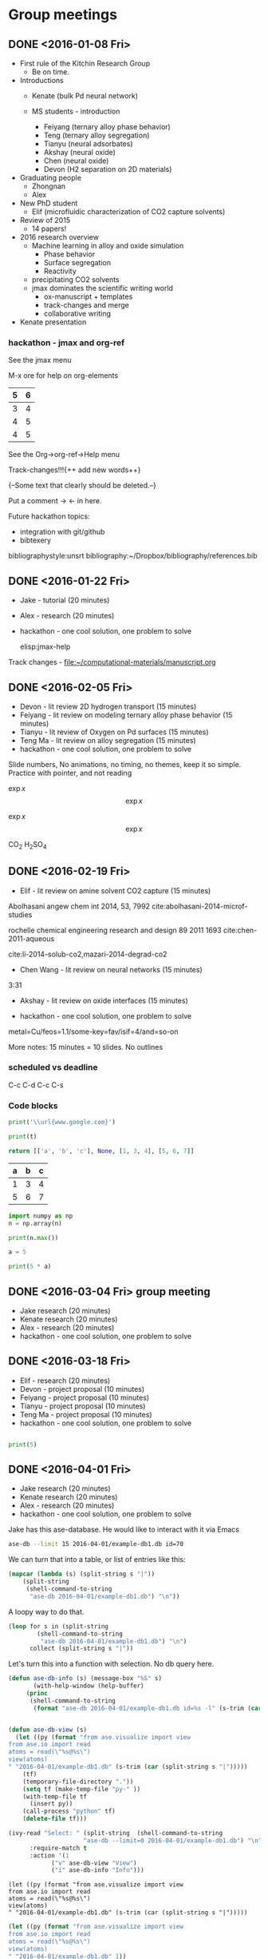 #+TODO: TODO INPROGRESS | CANCELLED DONE


* Group meetings

** DONE <2016-01-08 Fri>
   CLOSED: [2016-01-08 Fri 18:22]
- First rule of the Kitchin Research Group
  - Be on time.

- Introductions
  - Kenate (bulk Pd neural network)

  - MS students - introduction
    - Feiyang (ternary alloy phase behavior)
    - Teng    (ternary alloy segregation)
    - Tianyu  (neural adsorbates)
    - Akshay (neural oxide)
    - Chen   (neural oxide)
    - Devon  (H2 separation on 2D materials)

- Graduating people
  - Zhongnan
  - Alex

- New PhD student
  - Elif (microfluidic characterization of CO2 capture solvents)

- Review of 2015
  - 14 papers!

- 2016 research overview
  - Machine learning in alloy and oxide simulation
    - Phase behavior
    - Surface segregation
    - Reactivity
  - precipitating CO2 solvents
  - jmax dominates the scientific writing world
    - ox-manuscript + templates
    - track-changes and merge
    - collaborative writing

- Kenate presentation

*** hackathon - jmax and org-ref

See the jmax menu

M-x ore  for help on org-elements

| 5 | 6 |
|---+---|
| 3 | 4 |
| 4 | 5 |
| 4 | 5 |
See the Org->org-ref->Help menu

Track-changes!!!{++ add new words++}

{--Some text that clearly should be deleted.--}

Put a comment ->   <- in here.

Future hackathon topics:
- integration with git/github
- bibtexery

bibliographystyle:unsrt
bibliography:~/Dropbox/bibliography/references.bib




** DONE <2016-01-22 Fri>
   CLOSED: [2016-01-25 Mon 13:59]
- Jake - tutorial (20 minutes)
- Alex - research (20 minutes)
- hackathon - one cool solution, one problem to solve

 elisp:jmax-help

Track changes - [[file:~/computational-materials/manuscript.org]]


** DONE <2016-02-05 Fri>
   CLOSED: [2016-02-15 Mon 10:48]
- Devon - lit review 2D hydrogen transport (15 minutes)
- Feiyang - lit review on modeling ternary alloy phase behavior  (15 minutes)
- Tianyu - lit review of Oxygen on Pd surfaces  (15 minutes)
- Teng Ma - lit review on alloy segregation  (15 minutes)
- hackathon - one cool solution, one problem to solve

Slide numbers, No animations, no timing, no themes, keep it so simple.
Practice with pointer, and not reading

$\exp{x}$  $$\exp{x}$$

\(\exp{x}\)  \[\exp{x}\]

@@latex:\ce{CO_{2}}@@  CO_{2}  \ce{H2SO4}  H_{2}SO_{4}  @@latex:H_2SO_4@@



** DONE <2016-02-19 Fri>
   CLOSED: [2016-02-19 Fri 20:31]
- Elif - lit review on amine solvent CO2 capture  (15 minutes)


Abolhasani angew chem int 2014, 53, 7992  cite:abolhasani-2014-microf-studies

rochelle chemical engineering research and design 89 2011 1693 cite:chen-2011-aqueous

cite:li-2014-solub-co2,mazari-2014-degrad-co2

- Chen Wang - lit review on neural networks  (15 minutes)
3:31

- Akshay - lit review on oxide interfaces  (15 minutes)

- hackathon - one cool solution, one problem to solve

metal=Cu/feos=1.1/some-key=fav/isif=4/and=so-on


More notes: 15 minutes = 10 slides.
No outlines

*** scheduled vs deadline
    SCHEDULED: <2016-02-19 Fri> DEADLINE: <2016-03-04 Fri>

C-c C-d
C-c C-s

*** Code blocks

#+name: text
#+BEGIN_SRC python :results output latex
print('\\url{www.google.com}')
#+END_SRC

#+RESULTS:
#+BEGIN_LaTeX
\url{www.google.com}
#+END_LaTeX

#+BEGIN_SRC python :var t=text
print(t)
#+END_SRC

#+RESULTS:
: \url{www.google.com}
:



#+name: numbers
#+BEGIN_SRC python :results value
return [['a', 'b', 'c'], None, [1, 3, 4], [5, 6, 7]]
#+END_SRC

#+RESULTS: numbers
| a | b | c |
|---+---+---|
| 1 | 3 | 4 |
| 5 | 6 | 7 |


#+BEGIN_SRC python :var n=numbers
import numpy as np
n = np.array(n)

print(n.max())
#+END_SRC

#+RESULTS:
: 7

#+BEGIN_SRC python :session
a = 5
#+END_SRC

#+RESULTS:
: Python 3.5.1 |Anaconda 2.5.0 (x86_64)| (default, Dec  7 2015, 11:24:55)
: [GCC 4.2.1 (Apple Inc. build 5577)] on darwin
: Type "help", "copyright", "credits" or "license" for more information.
: python.el: native completion setup loaded

#+BEGIN_SRC python :session
print(5 * a)
#+END_SRC

#+RESULTS:
: 25

** DONE <2016-03-04 Fri> group meeting
   CLOSED: [2016-03-18 Fri 14:51]
- Jake research (20 minutes)
- Kenate research (20 minutes)
- Alex - research (20 minutes)
- hackathon - one cool solution, one problem to solve

** DONE <2016-03-18 Fri>
   CLOSED: [2016-03-29 Tue 10:31]
- Elif - research (20 minutes)
- Devon - project proposal (10 minutes)
- Feiyang - project proposal (10 minutes)
- Tianyu - project proposal (10 minutes)
- Teng Ma - project proposal (10 minutes)
- hackathon - one cool solution, one problem to solve


#+BEGIN_SRC python

print(5)

#+END_SRC


** DONE <2016-04-01 Fri>
   CLOSED: [2016-04-29 Fri 11:36]
- Jake research (20 minutes)
- Kenate research (20 minutes)
- Alex - research (20 minutes)
- hackathon - one cool solution, one problem to solve

Jake has this ase-database. He would like to interact with it via Emacs

#+BEGIN_SRC sh
ase-db --limit 15 2016-04-01/example-db1.db id=70
#+END_SRC

#+RESULTS:
: id|age|user |formula|pbc|  volume|charge|    mass
: 70|23d|jacob|O4Pd36 |TTT|1259.067| 0.000|3895.118
: Rows: 1

We can turn that into a table, or list of entries like this:

#+BEGIN_SRC emacs-lisp
(mapcar (lambda (s) (split-string s "|"))
	(split-string
	 (shell-command-to-string
	  "ase-db 2016-04-01/example-db1.db") "\n"))
#+END_SRC

#+RESULTS:
|                           id | age | user  | formula | pbc |   volume | charge |     mass |
|                            1 | 23d | jacob | O4Pd36  | TTT | 1259.067 |  0.000 | 3895.118 |
|                            2 | 23d | jacob | Pd36    | TTT | 1042.634 |  0.000 | 3831.120 |
|                            3 | 23d | jacob | Pd36    | TTT | 1136.308 |  0.000 | 3831.120 |
|                            4 | 23d | jacob | Pd36    | TTT | 1414.688 |  0.000 | 3831.120 |
|                            5 | 23d | jacob | Pd36    | TTT | 1441.506 |  0.000 | 3831.120 |
|                            6 | 23d | jacob | Pd36    | TTT | 1468.576 |  0.000 | 3831.120 |
|                            7 | 23d | jacob | Pd36    | TTT | 1495.898 |  0.000 | 3831.120 |
|                            8 | 23d | jacob | Pd36    | TTT | 1523.472 |  0.000 | 3831.120 |
|                            9 | 23d | jacob | Pd36    | TTT | 1551.297 |  0.000 | 3831.120 |
|                           10 | 23d | jacob | Pd36    | TTT | 1579.374 |  0.000 | 3831.120 |
|                           11 | 23d | jacob | Pd36    | TTT | 1607.703 |  0.000 | 3831.120 |
|                           12 | 23d | jacob | Pd36    | TTT | 1636.284 |  0.000 | 3831.120 |
|                           13 | 23d | jacob | Pd36    | TTT | 1665.117 |  0.000 | 3831.120 |
|                           14 | 23d | jacob | Pd36    | TTT | 1694.201 |  0.000 | 3831.120 |
|                           15 | 23d | jacob | Pd36    | TTT | 1723.537 |  0.000 | 3831.120 |
|                           16 | 23d | jacob | Pd36    | TTT | 1753.125 |  0.000 | 3831.120 |
|                           17 | 23d | jacob | Pd36    | TTT | 1782.965 |  0.000 | 3831.120 |
|                           18 | 23d | jacob | Pd36    | TTT | 1813.057 |  0.000 | 3831.120 |
|                           19 | 23d | jacob | O5Pd36  | TTT | 1259.067 |  0.000 | 3911.117 |
|                           20 | 23d | jacob | O5Pd36  | TTT | 1259.067 |  0.000 | 3911.117 |
| Rows: 110 (showing first 20) |     |       |         |     |          |        |          |
|                              |     |       |         |     |          |        |          |

A loopy way to do that.
#+BEGIN_SRC emacs-lisp
(loop for s in (split-string
		(shell-command-to-string
		 "ase-db 2016-04-01/example-db1.db") "\n")
      collect (split-string s "|"))
#+END_SRC

#+RESULTS:
|                           id | age | user  | formula | pbc |   volume | charge |     mass |
|                            1 | 23d | jacob | O4Pd36  | TTT | 1259.067 |  0.000 | 3895.118 |
|                            2 | 23d | jacob | Pd36    | TTT | 1042.634 |  0.000 | 3831.120 |
|                            3 | 23d | jacob | Pd36    | TTT | 1136.308 |  0.000 | 3831.120 |
|                            4 | 23d | jacob | Pd36    | TTT | 1414.688 |  0.000 | 3831.120 |
|                            5 | 23d | jacob | Pd36    | TTT | 1441.506 |  0.000 | 3831.120 |
|                            6 | 23d | jacob | Pd36    | TTT | 1468.576 |  0.000 | 3831.120 |
|                            7 | 23d | jacob | Pd36    | TTT | 1495.898 |  0.000 | 3831.120 |
|                            8 | 23d | jacob | Pd36    | TTT | 1523.472 |  0.000 | 3831.120 |
|                            9 | 23d | jacob | Pd36    | TTT | 1551.297 |  0.000 | 3831.120 |
|                           10 | 23d | jacob | Pd36    | TTT | 1579.374 |  0.000 | 3831.120 |
|                           11 | 23d | jacob | Pd36    | TTT | 1607.703 |  0.000 | 3831.120 |
|                           12 | 23d | jacob | Pd36    | TTT | 1636.284 |  0.000 | 3831.120 |
|                           13 | 23d | jacob | Pd36    | TTT | 1665.117 |  0.000 | 3831.120 |
|                           14 | 23d | jacob | Pd36    | TTT | 1694.201 |  0.000 | 3831.120 |
|                           15 | 23d | jacob | Pd36    | TTT | 1723.537 |  0.000 | 3831.120 |
|                           16 | 23d | jacob | Pd36    | TTT | 1753.125 |  0.000 | 3831.120 |
|                           17 | 23d | jacob | Pd36    | TTT | 1782.965 |  0.000 | 3831.120 |
|                           18 | 23d | jacob | Pd36    | TTT | 1813.057 |  0.000 | 3831.120 |
|                           19 | 23d | jacob | O5Pd36  | TTT | 1259.067 |  0.000 | 3911.117 |
|                           20 | 23d | jacob | O5Pd36  | TTT | 1259.067 |  0.000 | 3911.117 |
| Rows: 110 (showing first 20) |     |       |         |     |          |        |          |
|                              |     |       |         |     |          |        |          |

Let's turn this into a function with selection. No db query here.


#+BEGIN_SRC emacs-lisp
(defun ase-db-info (s) (message-box "%S" s)
       (with-help-window (help-buffer)
	 (princ
	  (shell-command-to-string
	   (format "ase-db 2016-04-01/example-db1.db id=%s -l" (s-trim (car (split-string s "|"))))))))


(defun ase-db-view (s)
  (let ((py (format "from ase.visualize import view
from ase.io import read
atoms = read(\"%s@%s\")
view(atoms)
" "2016-04-01/example-db1.db" (s-trim (car (split-string s "|")))))
	(tf)
	(temporary-file-directory "."))
    (setq tf (make-temp-file "py-" ))
    (with-temp-file tf
      (insert py))
    (call-process "python" tf)
    (delete-file tf)))

(ivy-read "Select: " (split-string  (shell-command-to-string
				     "ase-db --limit=0 2016-04-01/example-db1.db") "\n")
	  :require-match t
	  :action '(1
		    ("v" ase-db-view "View")
		    ("i" ase-db-info "Info")))
#+END_SRC

#+RESULTS:
:  62|23d|jacob|O4Pd36 |TTT|1259.067| 0.000|3895.118


#+BEGIN_EXAMPLE
(let ((py (format "from ase.visualize import view
from ase.io import read
atoms = read(\"%s@%s\")
view(atoms)
" "2016-04-01/example-db1.db" (s-trim (car (split-string s "|")))))
#+END_EXAMPLE

#+BEGIN_SRC emacs-lisp
(let ((py (format "from ase.visualize import view
from ase.io import read
atoms = read(\"%s@%s\")
view(atoms)
" "2016-04-01/example-db1.db" 1))
      (tf)
      (temporary-file-directory "."))
  (setq tf (make-temp-file "py-" ))
  (with-temp-file tf
    (insert py))
  (call-process "python" tf)
  (delete-file tf))
#+END_SRC

#+RESULTS:

#+BEGIN_SRC emacs-lisp
(defmacro hy (body)
  `(let* ((temporary-file-directory ".")
	  (tempfile (make-temp-file "hy-")))
     (with-temp-file tempfile
       (mapc (lambda (form) (insert (format "%s" form))) ,body))
     (read (unwind-protect
	       (shell-command-to-string
		(format "hy %s" tempfile))
	     (delete-file tempfile)))))

(hy '((import ase.visualize)
      (import ase.io)
      (setv atoms (ase.io.read "2016-04-01/example-db1.db@1"))
      (ase.visualize.view atoms)))
#+END_SRC

#+RESULTS:
: Traceback

#+BEGIN_SRC python
from ase.visualize import view
import ase.io as ai
atoms = ai.read("2016-04-01/example-db1.db@1")
view(atoms)
#+END_SRC

#+BEGIN_SRC python
from hy.core.language import string
from ase.visualize import view
import ase.io as ai
atoms = ai.read((str(u'2016-04-01/example-db1.db@1')))
view(atoms)
#+END_SRC

#+RESULTS:

#+BEGIN_SRC emacs-lisp
default-directory
#+END_SRC

#+RESULTS:
:

#+BEGIN_SRC hy :results value
(import [ase.visualize [view]])
(import [ase.io :as ai])

;; it is clunky we have to str this. but ase doesn't read unicode ;(
(view (ai.read (str "2016-04-01/example-db1.db@1")))
#+END_SRC

#+RESULTS:
: (ok)

#+BEGIN_SRC hy
(require hy.core.hylp)
(import [hy.core.hylp [*]])

(print (? "butlast"))
#+END_SRC

#+RESULTS:
: Usage: (butlast coll)
:
: Returns coll except of last element.
:
: [[/Users/jkitchin/Dropbox/python/hy/hy/core/language.hy::46]]
:

Now we use a query.

#+BEGIN_SRC emacs-lisp
(defvar db "/Users/jkitchin/Dropbox/KitchinHUB/kitchingroup/2016-04-01/example-db1.db"
  "The database.")

(helm :sources
      (helm-build-async-source "ase-db"
	:delayed t
	:candidates-process (lambda ()
			      (start-process
			       "ase-db" nil
			       "ase-db" db helm-pattern))
	:action '(("Info" . (lambda (s)
			      (with-help-window (help-buffer)
				(princ
				 (shell-command-to-string
				  (format "ase-db %s id=%s -l"
					  db
					  (s-trim (car (split-string s "|")))))))))
		  ("View" . (lambda (s)
			      (let ((py (format "from ase.visualize import view
from ase.io import read
atoms = read(\"%s@%s\")
view(atoms)
" db  (s-trim (car (split-string s "|")))))
				    (tf)
				    (temporary-file-directory "."))
				(setq tf (make-temp-file "py-" ))
				(with-temp-file tf
				  (insert py))
				(call-process "python" tf)
				(delete-file tf))))))
      :buffer "*helm async source*")
#+END_SRC

#+RESULTS:

** <2016-04-29 Fri>
- Elif - research (20 minutes)
- Chen Wang - project proposal (10 minutes)
- Akshay - project proposal (10 minutes)
- hackathon - one cool solution, one problem to solve

** <2016-05-13 Fri>
- Jake research (20 minutes)
- Kenate research (20 minutes)
- Alex - research (20 minutes)
- hackathon - one cool solution, one problem to solve

** TBD
- Elif - research (20 minutes)
- Devon - project update (10 minutes)
- Feiyang - project update (10 minutes)
- Tianyu - project update (10 minutes)
- Teng Ma - project update (10 minutes)
